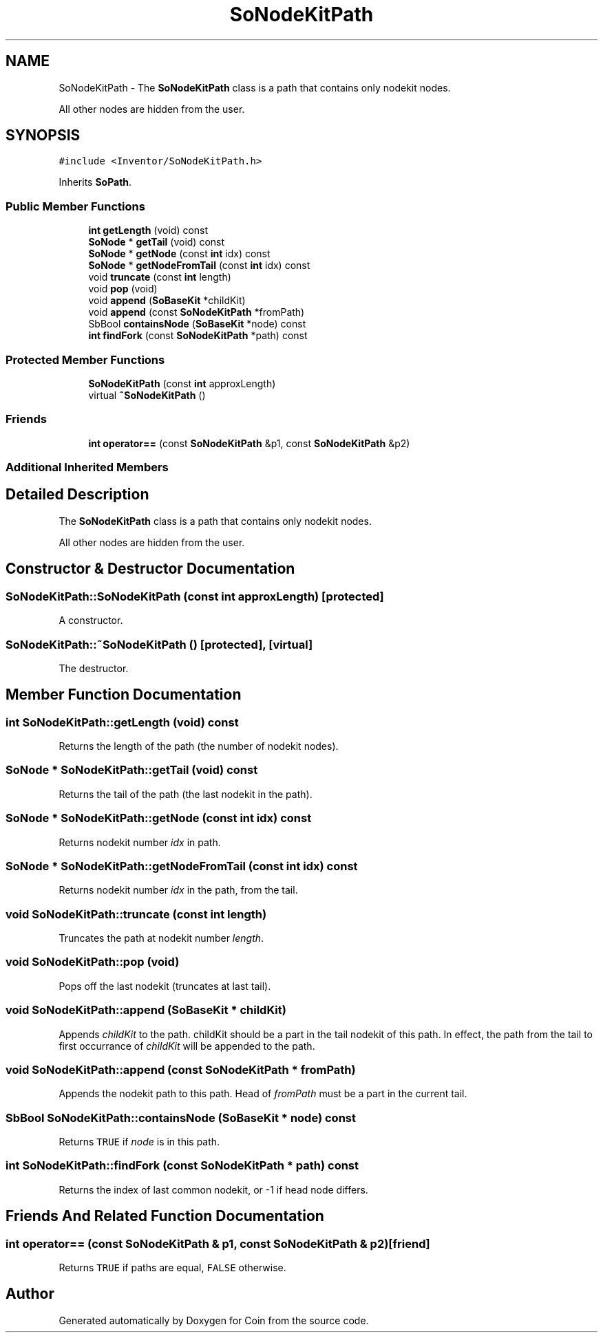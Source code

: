 .TH "SoNodeKitPath" 3 "Sun May 28 2017" "Version 4.0.0a" "Coin" \" -*- nroff -*-
.ad l
.nh
.SH NAME
SoNodeKitPath \- The \fBSoNodeKitPath\fP class is a path that contains only nodekit nodes\&.
.PP
All other nodes are hidden from the user\&.  

.SH SYNOPSIS
.br
.PP
.PP
\fC#include <Inventor/SoNodeKitPath\&.h>\fP
.PP
Inherits \fBSoPath\fP\&.
.SS "Public Member Functions"

.in +1c
.ti -1c
.RI "\fBint\fP \fBgetLength\fP (void) const"
.br
.ti -1c
.RI "\fBSoNode\fP * \fBgetTail\fP (void) const"
.br
.ti -1c
.RI "\fBSoNode\fP * \fBgetNode\fP (const \fBint\fP idx) const"
.br
.ti -1c
.RI "\fBSoNode\fP * \fBgetNodeFromTail\fP (const \fBint\fP idx) const"
.br
.ti -1c
.RI "void \fBtruncate\fP (const \fBint\fP length)"
.br
.ti -1c
.RI "void \fBpop\fP (void)"
.br
.ti -1c
.RI "void \fBappend\fP (\fBSoBaseKit\fP *childKit)"
.br
.ti -1c
.RI "void \fBappend\fP (const \fBSoNodeKitPath\fP *fromPath)"
.br
.ti -1c
.RI "SbBool \fBcontainsNode\fP (\fBSoBaseKit\fP *node) const"
.br
.ti -1c
.RI "\fBint\fP \fBfindFork\fP (const \fBSoNodeKitPath\fP *path) const"
.br
.in -1c
.SS "Protected Member Functions"

.in +1c
.ti -1c
.RI "\fBSoNodeKitPath\fP (const \fBint\fP approxLength)"
.br
.ti -1c
.RI "virtual \fB~SoNodeKitPath\fP ()"
.br
.in -1c
.SS "Friends"

.in +1c
.ti -1c
.RI "\fBint\fP \fBoperator==\fP (const \fBSoNodeKitPath\fP &p1, const \fBSoNodeKitPath\fP &p2)"
.br
.in -1c
.SS "Additional Inherited Members"
.SH "Detailed Description"
.PP 
The \fBSoNodeKitPath\fP class is a path that contains only nodekit nodes\&.
.PP
All other nodes are hidden from the user\&. 
.SH "Constructor & Destructor Documentation"
.PP 
.SS "SoNodeKitPath::SoNodeKitPath (const \fBint\fP approxLength)\fC [protected]\fP"
A constructor\&. 
.SS "SoNodeKitPath::~SoNodeKitPath ()\fC [protected]\fP, \fC [virtual]\fP"
The destructor\&. 
.SH "Member Function Documentation"
.PP 
.SS "\fBint\fP SoNodeKitPath::getLength (void) const"
Returns the length of the path (the number of nodekit nodes)\&. 
.SS "\fBSoNode\fP * SoNodeKitPath::getTail (void) const"
Returns the tail of the path (the last nodekit in the path)\&. 
.SS "\fBSoNode\fP * SoNodeKitPath::getNode (const \fBint\fP idx) const"
Returns nodekit number \fIidx\fP in path\&. 
.SS "\fBSoNode\fP * SoNodeKitPath::getNodeFromTail (const \fBint\fP idx) const"
Returns nodekit number \fIidx\fP in the path, from the tail\&. 
.SS "void SoNodeKitPath::truncate (const \fBint\fP length)"
Truncates the path at nodekit number \fIlength\fP\&. 
.SS "void SoNodeKitPath::pop (void)"
Pops off the last nodekit (truncates at last tail)\&. 
.SS "void SoNodeKitPath::append (\fBSoBaseKit\fP * childKit)"
Appends \fIchildKit\fP to the path\&. childKit should be a part in the tail nodekit of this path\&. In effect, the path from the tail to first occurrance of \fIchildKit\fP will be appended to the path\&. 
.SS "void SoNodeKitPath::append (const \fBSoNodeKitPath\fP * fromPath)"
Appends the nodekit path to this path\&. Head of \fIfromPath\fP must be a part in the current tail\&. 
.SS "SbBool SoNodeKitPath::containsNode (\fBSoBaseKit\fP * node) const"
Returns \fCTRUE\fP if \fInode\fP is in this path\&. 
.SS "\fBint\fP SoNodeKitPath::findFork (const \fBSoNodeKitPath\fP * path) const"
Returns the index of last common nodekit, or -1 if head node differs\&. 
.SH "Friends And Related Function Documentation"
.PP 
.SS "\fBint\fP operator== (const \fBSoNodeKitPath\fP & p1, const \fBSoNodeKitPath\fP & p2)\fC [friend]\fP"
Returns \fCTRUE\fP if paths are equal, \fCFALSE\fP otherwise\&. 

.SH "Author"
.PP 
Generated automatically by Doxygen for Coin from the source code\&.
